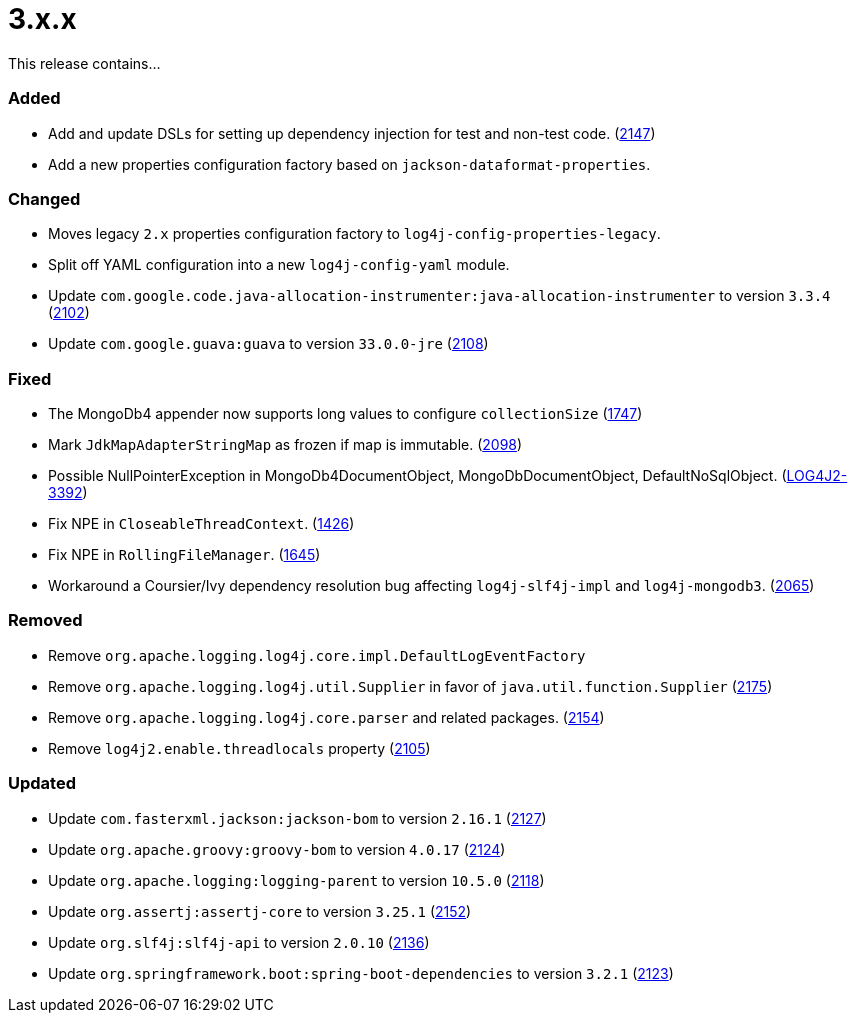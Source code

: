 ////
    Licensed to the Apache Software Foundation (ASF) under one or more
    contributor license agreements.  See the NOTICE file distributed with
    this work for additional information regarding copyright ownership.
    The ASF licenses this file to You under the Apache License, Version 2.0
    (the "License"); you may not use this file except in compliance with
    the License.  You may obtain a copy of the License at

         https://www.apache.org/licenses/LICENSE-2.0

    Unless required by applicable law or agreed to in writing, software
    distributed under the License is distributed on an "AS IS" BASIS,
    WITHOUT WARRANTIES OR CONDITIONS OF ANY KIND, either express or implied.
    See the License for the specific language governing permissions and
    limitations under the License.
////

= 3.x.x

This release contains...


[#release-notes-3-x-x-added]
=== Added

* Add and update DSLs for setting up dependency injection for test and non-test code. (https://github.com/apache/logging-log4j2/issues/2147[2147])
* Add a new properties configuration factory based on `jackson-dataformat-properties`.

[#release-notes-3-x-x-changed]
=== Changed

* Moves legacy `2.x` properties configuration factory to `log4j-config-properties-legacy`.
* Split off YAML configuration into a new `log4j-config-yaml` module.
* Update `com.google.code.java-allocation-instrumenter:java-allocation-instrumenter` to version `3.3.4` (https://github.com/apache/logging-log4j2/pull/2102[2102])
* Update `com.google.guava:guava` to version `33.0.0-jre` (https://github.com/apache/logging-log4j2/pull/2108[2108])

[#release-notes-3-x-x-fixed]
=== Fixed

* The MongoDb4 appender now supports long values to configure `collectionSize` (https://github.com/apache/logging-log4j2/issues/1747[1747])
* Mark `JdkMapAdapterStringMap` as frozen if map is immutable. (https://github.com/apache/logging-log4j2/issues/2098[2098])
* Possible NullPointerException in MongoDb4DocumentObject, MongoDbDocumentObject, DefaultNoSqlObject. (https://issues.apache.org/jira/browse/LOG4J2-3392[LOG4J2-3392])
* Fix NPE in `CloseableThreadContext`. (https://github.com/apache/logging-log4j2/pull/1426[1426])
* Fix NPE in `RollingFileManager`. (https://github.com/apache/logging-log4j2/pull/1645[1645])
* Workaround a Coursier/Ivy dependency resolution bug affecting `log4j-slf4j-impl` and `log4j-mongodb3`. (https://github.com/apache/logging-log4j2/pull/2065[2065])

[#release-notes-3-x-x-removed]
=== Removed

* Remove `org.apache.logging.log4j.core.impl.DefaultLogEventFactory`
* Remove `org.apache.logging.log4j.util.Supplier` in favor of `java.util.function.Supplier` (https://github.com/apache/logging-log4j2/pull/2175[2175])
* Remove `org.apache.logging.log4j.core.parser` and related packages. (https://github.com/apache/logging-log4j2/pull/2154[2154])
* Remove `log4j2.enable.threadlocals` property (https://github.com/apache/logging-log4j2/issues/2105[2105])

[#release-notes-3-x-x-updated]
=== Updated

* Update `com.fasterxml.jackson:jackson-bom` to version `2.16.1` (https://github.com/apache/logging-log4j2/pull/2127[2127])
* Update `org.apache.groovy:groovy-bom` to version `4.0.17` (https://github.com/apache/logging-log4j2/pull/2124[2124])
* Update `org.apache.logging:logging-parent` to version `10.5.0` (https://github.com/apache/logging-log4j2/pull/2118[2118])
* Update `org.assertj:assertj-core` to version `3.25.1` (https://github.com/apache/logging-log4j2/pull/2152[2152])
* Update `org.slf4j:slf4j-api` to version `2.0.10` (https://github.com/apache/logging-log4j2/pull/2136[2136])
* Update `org.springframework.boot:spring-boot-dependencies` to version `3.2.1` (https://github.com/apache/logging-log4j2/pull/2123[2123])
